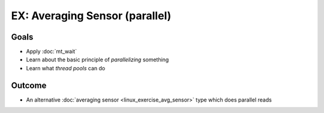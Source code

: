 .. jf-topic:: ecproposal.ec1.linux.exercise_avg_sensor_parallel
   :dependencies: ecproposal.ec1.mt.wait,
		  ecproposal.ec1.mt.exercise_mt_race_fixed,
		  ecproposal.ec1.linux.exercise_avg_sensor

EX: Averaging Sensor (parallel)
===============================

Goals
-----

* Apply :doc:`mt_wait`
* Learn about the basic principle of *parallelizing* something
* Learn what *thread pools* can do

Outcome
-------

* An alternative :doc:`averaging sensor <linux_exercise_avg_sensor>`
  type which does parallel reads
